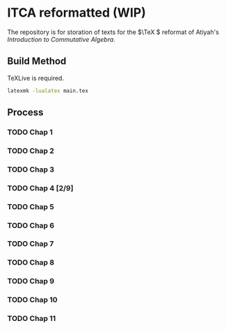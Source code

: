 * ITCA reformatted (WIP)
The repository is for storation of texts for the \(\TeX \) reformat of Atiyah's /Introduction to Commutative Algebra/.

** Build Method

TeXLive is required.
#+begin_src bash
  latexmk -lualatex main.tex
#+end_src
** Process
*** TODO Chap 1
*** TODO Chap 2
*** TODO Chap 3
*** TODO Chap 4 [2/9]
*** TODO Chap 5
*** TODO Chap 6
*** TODO Chap 7
*** TODO Chap 8
*** TODO Chap 9
*** TODO Chap 10
*** TODO Chap 11
